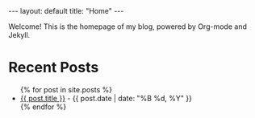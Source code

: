 #+BEGIN_EXPORT html
---
layout: default
title: "Home"
---
#+END_EXPORT

Welcome! This is the homepage of my blog, powered by Org-mode and Jekyll.

* Recent Posts

#+BEGIN_EXPORT html
<ul>
{% for post in site.posts %}
  <li>
    <a href="{{ site.baseurl }}{{ post.url }}">{{ post.title }}</a>
    <span class="post-date"> - {{ post.date | date: "%B %d, %Y" }}</span>
  </li>
{% endfor %}
</ul>
#+END_EXPORT
